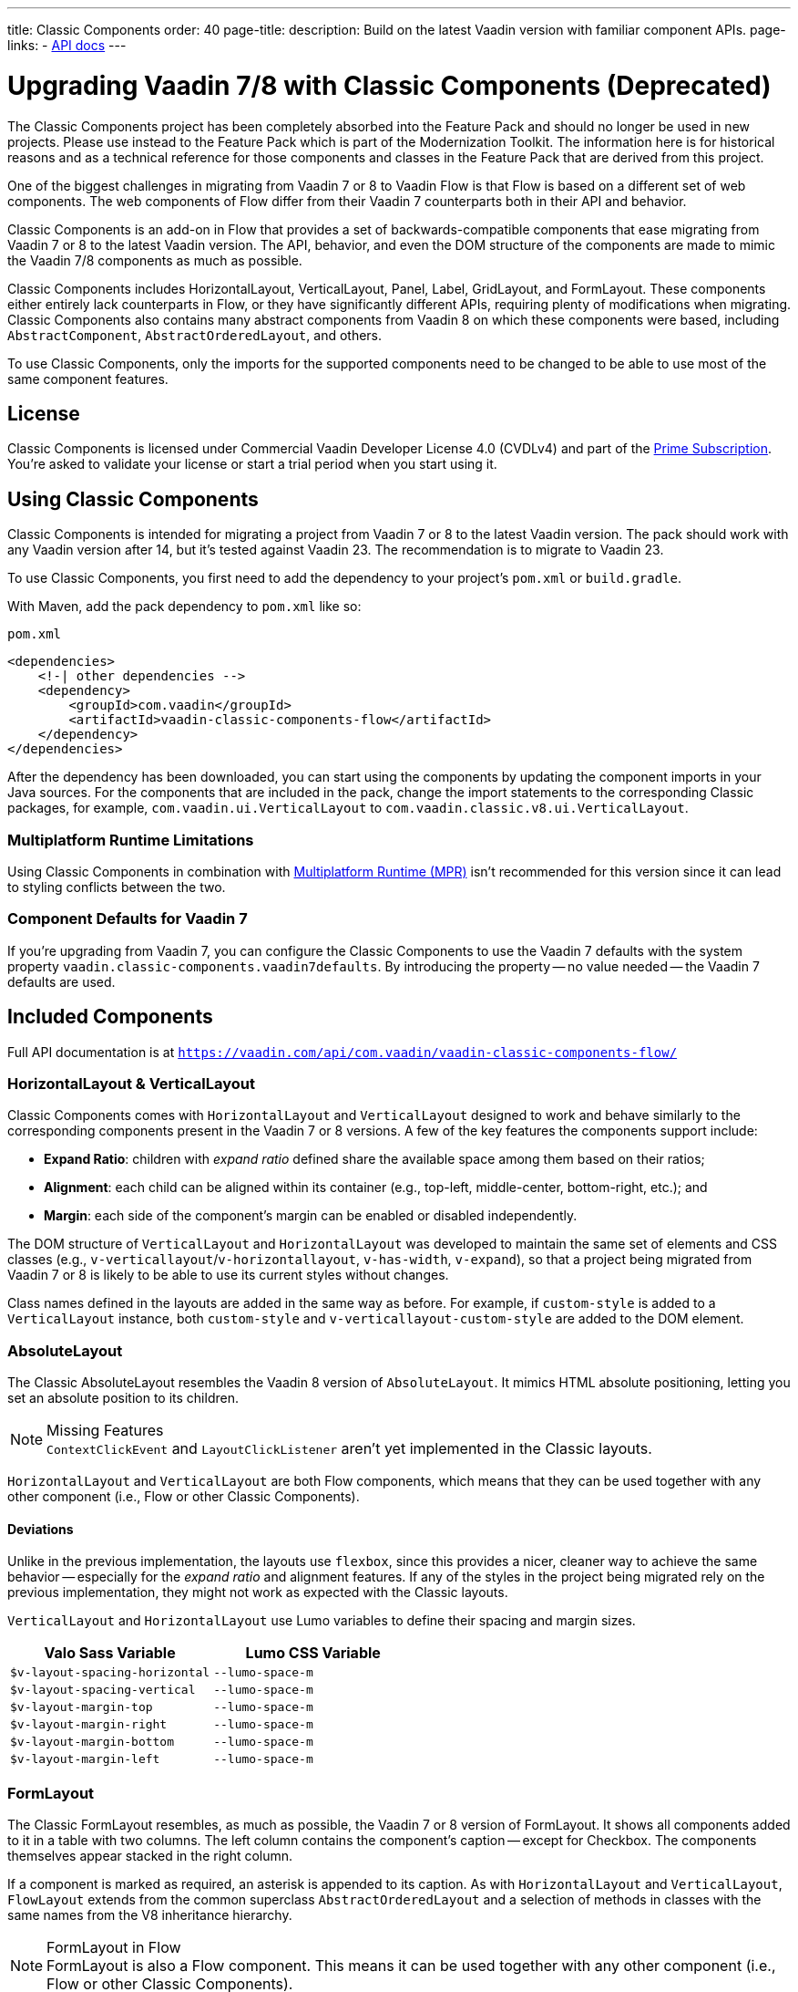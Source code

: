 ---
title: Classic Components
order: 40
page-title: 
description: Build on the latest Vaadin version with familiar component APIs.
page-links:
  - https://vaadin.com/api/com.vaadin/vaadin-classic-components-flow/[API docs]
---

pass:[<!-- vale Vaadin.Versions = NO -->]


= Upgrading Vaadin 7/8 with Classic Components (Deprecated)
:toclevels: 2

The Classic Components project has been completely absorbed into the Feature Pack and should no longer be used in new projects. Please use instead to the Feature Pack which is part of the Modernization Toolkit. The information here is for historical reasons and as a technical reference for those components and classes in the Feature Pack that are derived from this project.

pass:[<!-- vale Vaadin.ProductName = NO -->]

One of the biggest challenges in migrating from Vaadin 7 or 8 to Vaadin Flow is that Flow is based on a different set of web components. The web components of Flow differ from their Vaadin 7 counterparts both in their API and behavior.

Classic Components is an add-on in Flow that provides a set of backwards-compatible components that ease migrating from Vaadin 7 or 8 to the latest Vaadin version. The API, behavior, and even the DOM structure of the components are made to mimic the Vaadin 7/8 components as much as possible.

Classic Components includes HorizontalLayout, VerticalLayout, Panel, Label, GridLayout, and FormLayout. These components either entirely lack counterparts in Flow, or they have significantly different APIs, requiring plenty of modifications when migrating. Classic Components also contains many abstract components from Vaadin 8 on which these components were based, including [classname]`AbstractComponent`, [classname]`AbstractOrderedLayout`, and others.

To use Classic Components, only the imports for the supported components need to be changed to be able to use most of the same component features.


== License

Classic Components is licensed under Commercial Vaadin Developer License 4.0 (CVDLv4) and part of the https://vaadin.com/pricing[Prime Subscription]. You're asked to validate your license or start a trial period when you start using it.


== Using Classic Components

Classic Components is intended for migrating a project from Vaadin 7 or 8 to the latest Vaadin version. The pack should work with any Vaadin version after 14, but it's tested against Vaadin 23. The recommendation is to migrate to Vaadin 23.

To use Classic Components, you first need to add the dependency to your project's [filename]`pom.xml` or [filename]`build.gradle`.

With Maven, add the pack dependency to [filename]`pom.xml` like so:

.`pom.xml`
[source,xml]
----
<dependencies>
    <!-| other dependencies -->
    <dependency>
        <groupId>com.vaadin</groupId>
        <artifactId>vaadin-classic-components-flow</artifactId>
    </dependency>
</dependencies>
----


After the dependency has been downloaded, you can start using the components by updating the component imports in your Java sources. For the components that are included in the pack, change the import statements to the corresponding Classic packages, for example, `com.vaadin.ui.VerticalLayout` to `com.vaadin.classic.v8.ui.VerticalLayout`.


=== Multiplatform Runtime Limitations

Using Classic Components in combination with <<{articles}/tools/mpr/overview#,Multiplatform Runtime (MPR)>> isn't recommended for this version since it can lead to styling conflicts between the two.


=== Component Defaults for Vaadin 7

If you're upgrading from Vaadin 7, you can configure the Classic Components to use the Vaadin 7 defaults with the system property `vaadin.classic-components.vaadin7defaults`. By introducing the property -- no value needed -- the Vaadin 7 defaults are used.


== Included Components

Full API documentation is at `https://vaadin.com/api/com.vaadin/vaadin-classic-components-flow/`


=== HorizontalLayout & VerticalLayout

Classic Components comes with `HorizontalLayout` and `VerticalLayout` designed to work and behave similarly to the corresponding components present in the Vaadin 7 or 8 versions. A few of the key features the components support include:

- *Expand Ratio*: children with _expand ratio_ defined share the available space among them based on their ratios;
- *Alignment*: each child can be aligned within its container (e.g., top-left, middle-center, bottom-right, etc.); and
- *Margin*: each side of the component's margin can be enabled or disabled independently.

The DOM structure of `VerticalLayout` and `HorizontalLayout` was developed to maintain the same set of elements and CSS classes (e.g., `v-verticallayout`/`v-horizontallayout`, `v-has-width`, `v-expand`), so that a project being migrated from Vaadin 7 or 8 is likely to be able to use its current styles without changes.

Class names defined in the layouts are added in the same way as before. For example, if `custom-style` is added to a [classname]`VerticalLayout` instance, both `custom-style` and `v-verticallayout-custom-style` are added to the DOM element.


=== AbsoluteLayout

The Classic AbsoluteLayout resembles the Vaadin 8 version of `AbsoluteLayout`. It mimics HTML absolute positioning, letting you set an absolute position to its children.

.Missing Features
[NOTE]
[classname]`ContextClickEvent` and [classname]`LayoutClickListener` aren't yet implemented in the Classic layouts.

`HorizontalLayout` and `VerticalLayout` are both Flow components, which means that they can be used together with any other component (i.e., Flow or other Classic Components).


==== Deviations

Unlike in the previous implementation, the layouts use `flexbox`, since this provides a nicer, cleaner way to achieve the same behavior -- especially for the _expand ratio_ and alignment features. If any of the styles in the project being migrated rely on the previous implementation, they might not work as expected with the Classic layouts.

`VerticalLayout` and `HorizontalLayout` use Lumo variables to define their spacing and margin sizes.

|===
|Valo Sass Variable |Lumo CSS Variable

|`$v-layout-spacing-horizontal` |`--lumo-space-m`
|`$v-layout-spacing-vertical` |`--lumo-space-m`
|`$v-layout-margin-top` |`--lumo-space-m`
|`$v-layout-margin-right` |`--lumo-space-m`
|`$v-layout-margin-bottom` |`--lumo-space-m`
|`$v-layout-margin-left` |`--lumo-space-m`

|===


=== FormLayout

The Classic FormLayout resembles, as much as possible, the Vaadin 7 or 8 version of FormLayout. It shows all components added to it in a table with two columns. The left column contains the component's caption -- except for Checkbox. The components themselves appear stacked in the right column. 

If a component is marked as required, an asterisk is appended to its caption. As with `HorizontalLayout` and `VerticalLayout`, `FlowLayout` extends from the common superclass [classname]`AbstractOrderedLayout` and a selection of methods in classes with the same names from the V8 inheritance hierarchy.

.FormLayout in Flow
[NOTE]
FormLayout is also a Flow component. This means it can be used together with any other component (i.e., Flow or other Classic Components).


=== GridLayout

The Classic GridLayout resembles the Vaadin 8 version of this component. It supports row and column spans, row and column expand ratios, and cell alignment.


=== Panel

The Classic Panel component implements the same behavior as its counterpart in Vaadin 7/8 versions. It comes with updated styles based on the Lumo theme.


==== Deviations

While most of the API comes from the Classic API, there are a few methods that are either not implemented or have their signature changed. For example, [methodname]`setIcon(Resource)` is deprecated, but you can use [methodname]`setIcon(Icon)` instead. However, [methodname]`getIcon()` can't be used, because it originally returns a [classname]`Resource` instance. Instead, the Classic [classname]`Panel` introduces [methodname]`getIconAsIcon()`, which returns the [classname]`Icon` instance set previously. You can find the full list of unimplemented methods in <<incompatible_api, "Incompatible and Unsupported API and Migration Instructions">>.


=== Label

The Classic Label component supports the same API as its counterpart in Vaadin 7/8. The only unsupported API is [methodname]`setIcon()`.

As in Vaadin 7/8, it's possible to change how the component interprets its contents. The content mode can be `ContentMode.HTML`, `ContentMode.PREFORMATTED`, and `ContentMode.TEXT`. The default is `ContentMode.TEXT`. The caption can be interpreted as HTML by setting the mode with [methodname]`setCaptionAsHtml()`.


==== Deviations

Unlike in the Label component in Vaadin 7/8, the wrapper element is always present, regardless of whether a caption is set or not. While this doesn't affect the visual layout, it might break some CSS selectors. For example, it might break use of a CSS direct-child selector, such as `.my-class > .v-label`.

Another deviation from Vaadin 7/8 is when the content mode is set to `ContentMode.HTML`. Although the anchor and the image tags are still going to work, contrary to Vaadin 7/8, the script tags are completely removed from the content. The same applies when the caption is interpreted as HTML.

Also, as previously mentioned, there is no support for [methodname]`setIcon()` at the moment.


== Incompatible & Unsupported API [[incompatible_api]]

Any API that was already deprecated in Vaadin 7 or 8 doesn't exist in the Classic Components. You should therefore change any code that uses the deprecated APIs before starting the migration.

Any Classic Component API that can't work or is obsolete in Vaadin Flow is included in the Classic Components as `@Deprecated` and doesn't do anything except log a warning in development mode. This is done to make it faster to get a project to compile and run, and allows you to see the migration results sooner without having to comment out code.

This section goes through both the incompatible and the unsupported API introduced by each Classic Component class and how you could mitigate the situation if using that API in your project.


=== The Component Interface

The base [interfacename]`Component` interface from Vaadin 7 and 8 is replaced by the abstract class [classname]`com.vaadin.flow.component.Component` in Flow. Most of the API is still the same or has changed slightly. Classic Components introduces any missing API in the [classname]`AbstractComponent` class instead.

.`com.vaadin.ui.Component`
|===
|Method Signature |Mitigation

| [methodname]`String getId()`
| **Return type changed to** `Optional<String>` by Flow [classname]`Component`

| [methodname]`HasComponents	getParent()`
| **Return type changed to** `Optional<Component>` by Flow [classname]`Component`

| [methodname]`UI getUI()`
| **Return type changed to** `Optional<UI>` by Flow [classname]`Component`

| [methodname]`String getCaption()`

[methodname]`void setCaption(String caption)`
| **Migrate**. Supported only by the classic `Label`; for other components, you need to move the text to another component, such as `Span` or `Div`. Replaced by [methodname]`setLabel(String)` in field components in Flow.

| [methodname]`String getDescription()`
| **Remove/Migrate**. Not supported by Classic Components, and no direct replacement in Flow. Alternatives are https://vaadin.com/directory/search?keyword=tooltip[available in the Directory].

| [methodname]`Resource getIcon()`

[methodname]`setIcon(Resource icon)`
| **Remove/Migrate**. Not supported by Classic Components. For Flow components, it depends on whether the component supports icons; for example, `Button` supports icons.

| [methodname]`void readDesign(org.jsoup.nodes.Element design, DesignContext designContext)`

[methodname]`void writeDesign(org.jsoup.nodes.Element design, DesignContext designContext)`
| **Remove**. You shouldn't be even calling these methods as they are for Vaadin Designer integration only.
|===


=== AbstractClientConnector Class

The Classic Components version of the class is in the `com.vaadin.classic.v8.server` package.

.`com.vaadin.server.AbstractClientConnector`
|===
|Method Signatures |Mitigation

|[methodname]`protected void fireEvent(EventObject event)`
| **Migrate**. Flow components' [classname]`ComponentEventBus` needs event object type to be [classname]`ComponentEvent<T>` instead. Use [methodname]`getEventBus().fireEvent(event)` to fire the event. From outside the component, use [methodname]`ComponentUtil::fireEvent()`.

| [methodname]`protected void addExtension(Extension extension)`

[methodname]`Collection<Extension> getExtensions()`

[methodname]`void removeExtension(Extension extension)`
| **Remove/Migrate**. Flow components can't be extended with extensions. The method of migration depends on what the extension does. For pure server-side extensions, you can subclass the component. For extensions with client-side parts, you need to make a JavaScript file and call it from Java code inside the extended class.

| [methodname]`Registration addListener(Class<?> eventType, SerializableEventListener listener, Method method)`

[methodname]`protected Registration addListener(String eventIdentifier, Class<?> eventType, SerializableEventListener listener, Method method)`
| **Migrate**. For external usage, use distinct _addXyzListener_ API in the component or [methodname]`ComponentUtil::addListener()` methods. For usage inside the component, this is replaced by Flow's [classname]`ComponentEventListener` added to [classname]`ComponentEventBus`, which is only accessible inside the component.

| [methodname]`protected void addMethodInvocationToQueue(String interfaceName, Method method, Object[] parameters)`
| **Remove**. This method was only for internal usage; you shouldn't be using it. It doesn't apply for Flow.

| `protected SharedState createState()`

[methodname]`protected SharedState getState()`

[methodname]`protected SharedState getState(boolean markAsDirty)`

[methodname]`Class<? extends SharedState> getStateType()`

[methodname]`protected void updateDiffstate(String propertyName, JsonValue newValue)`
| **Remove/Migrate**. [classname]`SharedState` isn't applicable to Flow; data is transferred through the <<{articles}/flow/create-ui/element-api/properties-attributes#,`Element` API>> with properties and attributes instead.

| [methodname]`JsonObject encodeState()`
| **Remove**. Internal method that doesn't apply to Flow.

| [methodname]`static Iterable<? extends ClientConnector> getAllChildrenIterable(ClientConnector connector)`
| **Migrate**. Doesn't apply directly to Flow; you can get child components with [methodname]`Component::getChildren()`

| [methodname]`String getConnectorId()`
| **Remove/Migrate**. Doesn't apply to Flow. Manually set IDs can be used with [methodname]`setId()` / [methodname]`getId()`. Internally, Flow uses [methodname]`StateNode::getId()` to track _nodes_ between client and server.

| [methodname]`ErrorHandler getErrorHandler()`

[methodname]`void setErrorHandler(ErrorHandler errorHandler)`
| **Migrate**. Flow doesn't have a component-level error handler. Migrate to use [methodname]`VaadinSession::setErrorHandler()` instead. Or, depending the type of error, you could use an <<../routing/exceptions#, error view>> instead.

| [methodname]`Collection<?> getListeners(Class<?> eventType)`
| **Remove/Migrate**. No replacement available in Flow. Use the [methodname]`fireEvent()` API from [classname]`ComponentEventBus` or [classname]`ComponentUtil` to notify all listeners.

| [methodname]`protected Resource getResource(String key)`

[methodname]`protected void setResource(String key, Resource resource)`
| **Remove**. Not applicable in Flow.

| [methodname]`ServerRpcManager<?> getRpcManager(String rpcInterfaceName)`

[methodname]`List<ClientMethodInvocation> retrievePendingRpcCalls()`
| **Remove**. Internal method that isn't applicable in Flow.

| [methodname]`protected <T extends ClientRpc> T getRpcProxy(Class<T> rpcInterface)`

[methodname]`protected <T extends ServerRpc> void registerRpc(T implementation)`

[methodname]`protected <T extends ServerRpc> void registerRpc(T implementation, Class<T> rpcInterfaceType)`
| **Remove/Migrate**. Not applicable in Flow. See documentation for <<{articles}/flow/create-ui/element-api/client-server-rpc#, Remote Procedure Calls (RPC) between the client and the server>>.

| [methodname]`boolean handleConnectorRequest(VaadinRequest request, VaadinResponse response, String path)`
| **Remove**. Internal method that shouldn't even be used.

| [methodname]`protected boolean hasListeners(Class<?> eventType)`
| **Migrate**. The event type is different; Classic Components have both [methodname]`protected boolean hasListeners(Class<? extends ComponentEvent>)` and [methodname]`hasListener(Class<? extends ComponentEvent>)`. Flow's [classname]`Component` introduces the latter.
|===


=== AbstractComponent Class

The Classic Components version of the class is in the `com.vaadin.classic.v8.ui` package.

.`com.vaadin.ui.AbstractComponent`
|===
|Method Signature |Mitigation

| [methodname]`protected void fireComponentErrorEvent()]`
| **Remove/Migrate**. Not supported by Classic Components and no direct replacement in Flow. The method of migration depends on what the error event was for.

| [methodname]`protected void focus()`
| **Migrate**. You need to first check whether the component implements [interfacename]`com.vaadin.flow.component.Focusable`, and then call [methodname]`focus()` on it.

| [methodname]`protected ActionManager getActionManager()`
| **Migrate**. Not supported by Classic Components. See <<../create-ui/shortcut#, how to add shortcuts>> in Flow.

| [methodname]`ErrorMessage getComponentError()`

[methodname]`ErrorMessage getErrorMessage()`

[methodname]`void setComponentError(ErrorMessage componentError)`
| **Remove/Migrate**. Not supported by Classic Components and, in Flow, error messages are component-specific.

| [methodname]`protected Collection<String> getCustomAttributes()`
| **Remove**. You shouldn't even be calling this, as it was for Vaadin Designer integration only.

| [methodname]`boolean isCaptionAsHtml()`

[methodname]`void setCaptionAsHtml(boolean captionAsHtml)`
| **Migrate**. Supported only by the classic `Label` component. For other components, you need to move the text to another component, such as `Span` or `Div`. Replaced by [methodname]`setLabel(String)` in field components in Flow.

| [methodname]`protected boolean isReadOnly()`

[methodname]`protected void setReadOnly(boolean readOnly)`
| **Remove/Migrate**. Not supported by Classic Components. In Flow, only field components can be read-only.

| [methodname]`protected boolean isRequiredIndicatorVisible()`

[methodname]`protected void setRequiredIndicatorVisible(boolean visible)`
| **Remove/Migrate**. Not supported by Classic Components. In Flow, only field components can have a required indicator.

| [methodname]`boolean isResponsive()`

[methodname]`void setResponsive(boolean responsive)`
| **Remove**. Not supported by Classic Components or Flow components.

| [methodname]`void setDescription(String description)`

[methodname]`void setDescription(String description, ContentMode mode)`
| **Remove/Migrate**. Not supported by Classic Components, and no direct replacement in Flow. Alternatives are https://vaadin.com/directory/search?keyword=tooltip[available in the Directory].
|===

pass:[<!-- vale Vaadin.Versions = YES -->]

[discussion-id]`CEBCC4DD-DDDD-44C3-ABA1-5DE81DF4891C`
